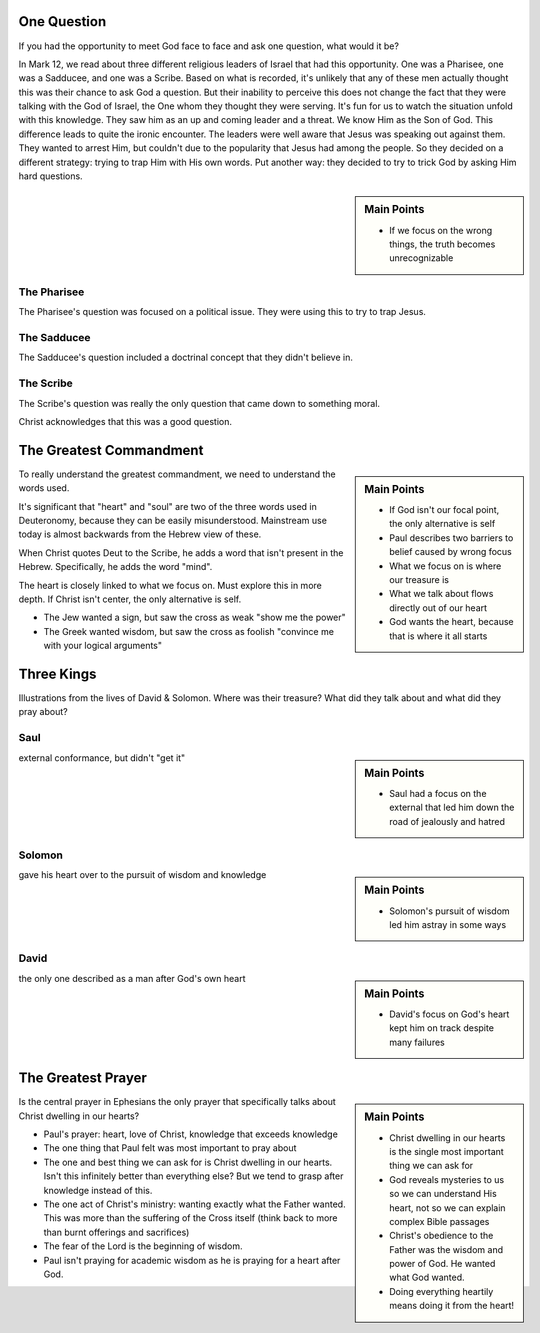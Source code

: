.. SVG Edit looks like a powerful tool that I can use to generate my diagrams (https://github.com/SVG-Edit/svgedit)


One Question
============

If you had the opportunity to meet God face to face and ask one question, what would it be? 

In Mark 12, we read about three different religious leaders of Israel that had this opportunity. One was a Pharisee, one was a Sadducee, and one was a Scribe. Based on what is recorded, it's unlikely that any of these men actually thought this was their chance to ask God a question. But their inability to perceive this does not change the fact that they were talking with the God of Israel, the One whom they thought they were serving. It's fun for us to watch the situation unfold with this knowledge. They saw him as an up and coming leader and a threat. We know Him as the Son of God. This difference leads to quite the ironic encounter. The leaders were well aware that Jesus was speaking out against them. They wanted to arrest Him, but couldn't due to the popularity that Jesus had among the people. So they decided on a different strategy: trying to trap Him with His own words. Put another way: they decided to try to trick God by asking Him hard questions.

.. sidebar:: Main Points

	- If we focus on the wrong things, the truth becomes unrecognizable


The Pharisee
------------

The Pharisee's question was focused on a political issue. They were using this to try to trap Jesus.

The Sadducee
------------

The Sadducee's question included a doctrinal concept that they didn't believe in.

The Scribe
----------

The Scribe's question was really the only question that came down to something moral.

Christ acknowledges that this was a good question.

The Greatest Commandment
========================


.. sidebar:: Main Points

   - If God isn't our focal point, the only alternative is self
   - Paul describes two barriers to belief caused by wrong focus
   - What we focus on is where our treasure is
   - What we talk about flows directly out of our heart
   - God wants the heart, because that is where it all starts

To really understand the greatest commandment, we need to understand the words used.

It's significant that "heart" and "soul" are two of the three words used in Deuteronomy, because they can be easily misunderstood. Mainstream use today is almost backwards from the Hebrew view of these.

When Christ quotes Deut to the Scribe, he adds a word that isn't present in the Hebrew. Specifically, he adds the word "mind".

The heart is closely linked to what we focus on. Must explore this in more depth. If Christ isn't center, the only alternative is self.

  
- The Jew wanted a sign, but saw the cross as weak "show me the power"
- The Greek wanted wisdom, but saw the cross as foolish "convince me with your logical arguments"



Three Kings
===========

Illustrations from the lives of David & Solomon. Where was their treasure? What did they talk about and what did they pray about?

Saul
----

.. sidebar:: Main Points

   - Saul had a focus on the external that led him down the road of jealously and hatred

external conformance, but didn't "get it"

Solomon
-------

.. sidebar:: Main Points

   - Solomon's pursuit of wisdom led him astray in some ways

gave his heart over to the pursuit of wisdom and knowledge

David
-----

.. sidebar:: Main Points

   - David's focus on God's heart kept him on track despite many failures

the only one described as a man after God's own heart

The Greatest Prayer
===================

.. sidebar:: Main Points

   - Christ dwelling in our hearts is the single most important thing we can ask for
   - God reveals mysteries to us so we can understand His heart, not so we can explain complex Bible passages
   - Christ's obedience to the Father was the wisdom and power of God. He wanted what God wanted.
   - Doing everything heartily means doing it from the heart!

Is the central prayer in Ephesians the only prayer that specifically talks about Christ dwelling in our hearts?

- Paul's prayer: heart, love of Christ, knowledge that exceeds knowledge
- The one thing that Paul felt was most important to pray about
- The one and best thing we can ask for is Christ dwelling in our hearts. Isn't this infinitely better than everything else? But we tend to grasp after knowledge instead of this.
- The one act of Christ's ministry: wanting exactly what the Father wanted. This was more than the suffering of the Cross itself (think back to more than burnt offerings and sacrifices)
- The fear of the Lord is the beginning of wisdom.
- Paul isn't praying for academic wisdom as he is praying for a heart after God.